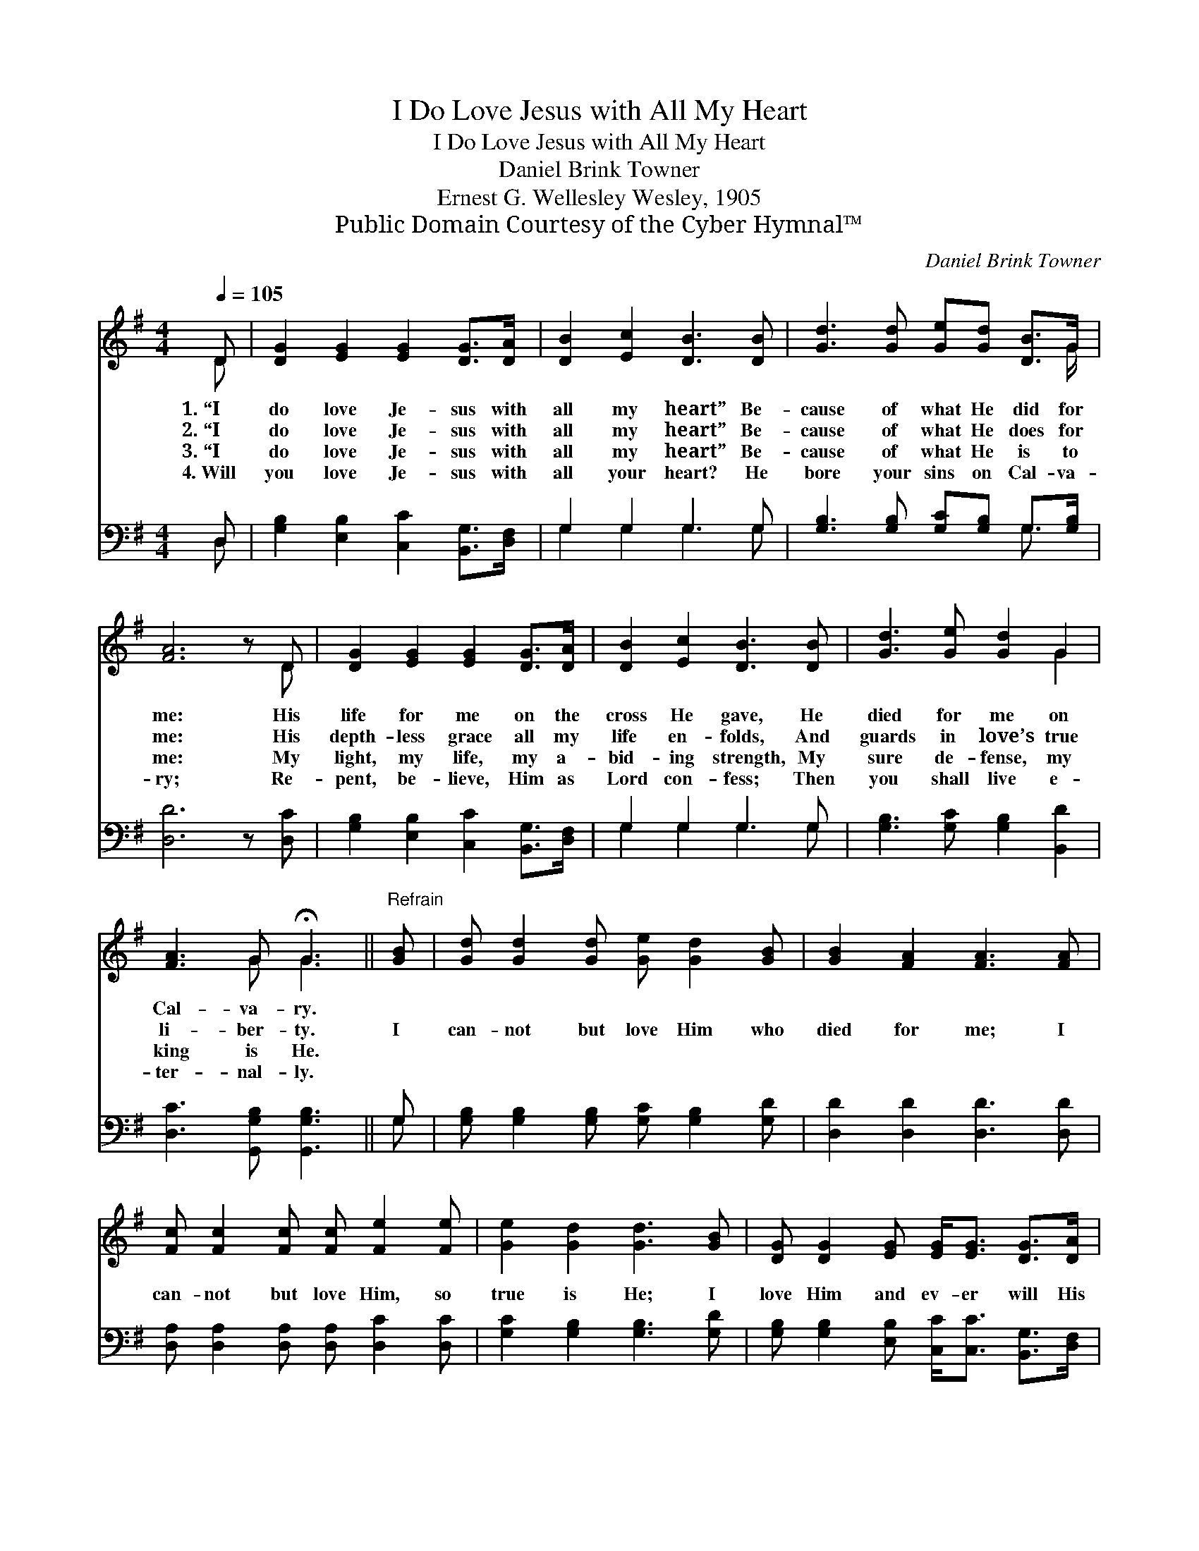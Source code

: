 X:1
T:I Do Love Jesus with All My Heart
T:I Do Love Jesus with All My Heart
T:Daniel Brink Towner
T:Ernest G. Wellesley Wesley, 1905
T:Public Domain Courtesy of the Cyber Hymnal™
C:Daniel Brink Towner
Z:Public Domain
Z:Courtesy of the Cyber Hymnal™
%%score ( 1 2 ) ( 3 4 )
L:1/8
Q:1/4=105
M:4/4
K:G
V:1 treble 
V:2 treble 
V:3 bass 
V:4 bass 
V:1
 D | [DG]2 [EG]2 [EG]2 [DG]>[DA] | [DB]2 [Ec]2 [DB]3 [DB] | [Gd]3 [Gd] [Ge][Gd] [DB]>G | %4
w: 1.~“I|do love Je- sus with|all my heart” Be-|cause of what He did for|
w: 2.~“I|do love Je- sus with|all my heart” Be-|cause of what He does for|
w: 3.~“I|do love Je- sus with|all my heart” Be-|cause of what He is to|
w: 4.~Will|you love Je- sus with|all your heart? He|bore your sins on Cal- va-|
 [FA]6 z D | [DG]2 [EG]2 [EG]2 [DG]>[DA] | [DB]2 [Ec]2 [DB]3 [DB] | [Gd]3 [Ge] [Gd]2 G2 | %8
w: me: His|life for me on the|cross He gave, He|died for me on|
w: me: His|depth- less grace all my|life en- folds, And|guards in love’s true|
w: me: My|light, my life, my a-|bid- ing strength, My|sure de- fense, my|
w: ry; Re-|pent, be- lieve, Him as|Lord con- fess; Then|you shall live e-|
 [FA]3 G !fermata!G3 ||"^Refrain" [GB] | [Gd] [Gd]2 [Gd] [Ge] [Gd]2 [GB] | [GB]2 [FA]2 [FA]3 [FA] | %12
w: Cal- va- ry.||||
w: li- ber- ty.|I|can- not but love Him who|died for me; I|
w: king is He.||||
w: ter- nal- ly.||||
 [Fc] [Fc]2 [Fc] [Fc] [Fe]2 [Fe] | [Ge]2 [Gd]2 [Gd]3 [GB] | [DG] [DG]2 [EG] [EG]<[EG] [DG]>[DA] | %15
w: |||
w: can- not but love Him, so|true is He; I|love Him and ev- er will His|
w: |||
w: |||
 [DB]2 [Ec]2 [DB]3 [DB] | [Gd]3 [Ge] [Gd]2 G>[GA] | [GB]2 [FA]2 !fermata!G3 |] %18
w: |||
w: name con- fess, My|life, my Lord and my|right- eous- ness!|
w: |||
w: |||
V:2
 D | x8 | x8 | x15/2 G/ | x7 D | x8 | x8 | x6 G2 | x3 G G3 || x | x8 | x8 | x8 | x8 | x8 | x8 | %16
 x6 G3/2 x/ | x4 G3 |] %18
V:3
 D, | [G,B,]2 [E,B,]2 [C,C]2 [B,,G,]>[D,F,] | G,2 G,2 G,3 G, | %3
 [G,B,]3 [G,B,] [G,C][G,B,] G,>[G,B,] | [D,D]6 z [D,C] | [G,B,]2 [E,B,]2 [C,C]2 [B,,G,]>[D,F,] | %6
 G,2 G,2 G,3 G, | [G,B,]3 [G,C] [G,B,]2 [B,,D]2 | [D,C]3 [G,,G,B,] [G,,G,B,]3 || G, | %10
 [G,B,] [G,B,]2 [G,B,] [G,C] [G,B,]2 [G,D] | [D,D]2 [D,D]2 [D,D]3 [D,D] | %12
 [D,A,] [D,A,]2 [D,A,] [D,A,] [D,C]2 [D,C] | [G,C]2 [G,B,]2 [G,B,]3 [G,D] | %14
 [G,B,] [G,B,]2 [E,B,] [C,C]<[C,C] [B,,G,]>[D,F,] | G,2 G,2 G,3 G, | %16
 [G,B,]3 [G,C] [G,B,]2 [B,,D]>[C,E] | [D,D]2 [D,C]2 !fermata![G,,G,B,]3 |] %18
V:4
 D, | x8 | G,2 G,2 G,3 G, | x6 G,3/2 x/ | x8 | x8 | G,2 G,2 G,3 G, | x8 | x7 || G, | x8 | x8 | x8 | %13
 x8 | x8 | G,2 G,2 G,3 G, | x8 | x7 |] %18

